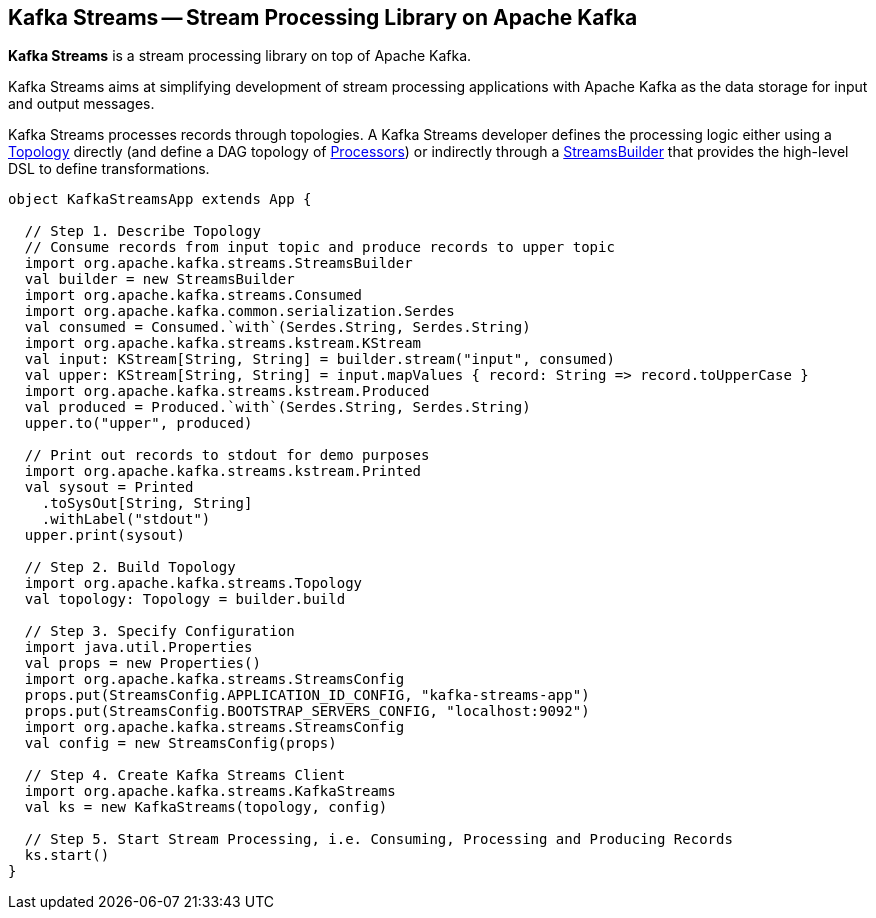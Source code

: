 == Kafka Streams -- Stream Processing Library on Apache Kafka

*Kafka Streams* is a stream processing library on top of Apache Kafka.

Kafka Streams aims at simplifying development of stream processing applications with Apache Kafka as the data storage for input and output messages.

Kafka Streams processes records through topologies. A Kafka Streams developer defines the processing logic either using a link:kafka-streams-Topology.adoc[Topology] directly (and define a DAG topology of link:kafka-streams-Processor.adoc[Processors]) or indirectly through a link:kafka-streams-StreamsBuilder.adoc[StreamsBuilder] that provides the high-level DSL to define transformations.

[source, scala]
----
object KafkaStreamsApp extends App {

  // Step 1. Describe Topology
  // Consume records from input topic and produce records to upper topic
  import org.apache.kafka.streams.StreamsBuilder
  val builder = new StreamsBuilder
  import org.apache.kafka.streams.Consumed
  import org.apache.kafka.common.serialization.Serdes
  val consumed = Consumed.`with`(Serdes.String, Serdes.String)
  import org.apache.kafka.streams.kstream.KStream
  val input: KStream[String, String] = builder.stream("input", consumed)
  val upper: KStream[String, String] = input.mapValues { record: String => record.toUpperCase }
  import org.apache.kafka.streams.kstream.Produced
  val produced = Produced.`with`(Serdes.String, Serdes.String)
  upper.to("upper", produced)

  // Print out records to stdout for demo purposes
  import org.apache.kafka.streams.kstream.Printed
  val sysout = Printed
    .toSysOut[String, String]
    .withLabel("stdout")
  upper.print(sysout)

  // Step 2. Build Topology
  import org.apache.kafka.streams.Topology
  val topology: Topology = builder.build

  // Step 3. Specify Configuration
  import java.util.Properties
  val props = new Properties()
  import org.apache.kafka.streams.StreamsConfig
  props.put(StreamsConfig.APPLICATION_ID_CONFIG, "kafka-streams-app")
  props.put(StreamsConfig.BOOTSTRAP_SERVERS_CONFIG, "localhost:9092")
  import org.apache.kafka.streams.StreamsConfig
  val config = new StreamsConfig(props)

  // Step 4. Create Kafka Streams Client
  import org.apache.kafka.streams.KafkaStreams
  val ks = new KafkaStreams(topology, config)

  // Step 5. Start Stream Processing, i.e. Consuming, Processing and Producing Records
  ks.start()
}
----

